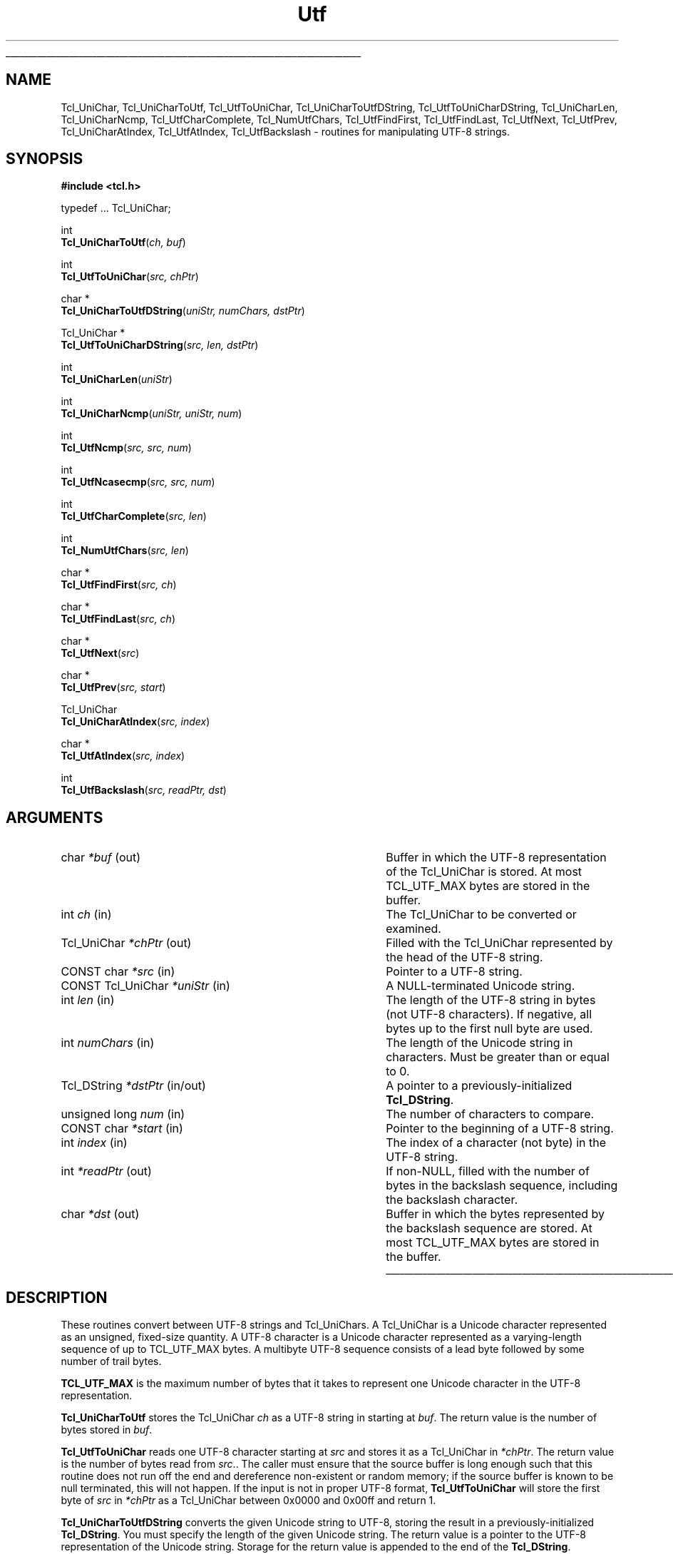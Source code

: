 '\"
'\" Copyright (c) 1997 Sun Microsystems, Inc.
'\"
'\" See the file "license.terms" for information on usage and redistribution
'\" of this file, and for a DISCLAIMER OF ALL WARRANTIES.
'\" 
'\" RCS: @(#) $Id: Utf.3,v 1.7 2000/04/25 17:55:29 hobbs Exp $
'\" 
'\" The definitions below are for supplemental macros used in Tcl/Tk
'\" manual entries.
'\"
'\" .AP type name in/out ?indent?
'\"	Start paragraph describing an argument to a library procedure.
'\"	type is type of argument (int, etc.), in/out is either "in", "out",
'\"	or "in/out" to describe whether procedure reads or modifies arg,
'\"	and indent is equivalent to second arg of .IP (shouldn't ever be
'\"	needed;  use .AS below instead)
'\"
'\" .AS ?type? ?name?
'\"	Give maximum sizes of arguments for setting tab stops.  Type and
'\"	name are examples of largest possible arguments that will be passed
'\"	to .AP later.  If args are omitted, default tab stops are used.
'\"
'\" .BS
'\"	Start box enclosure.  From here until next .BE, everything will be
'\"	enclosed in one large box.
'\"
'\" .BE
'\"	End of box enclosure.
'\"
'\" .CS
'\"	Begin code excerpt.
'\"
'\" .CE
'\"	End code excerpt.
'\"
'\" .VS ?version? ?br?
'\"	Begin vertical sidebar, for use in marking newly-changed parts
'\"	of man pages.  The first argument is ignored and used for recording
'\"	the version when the .VS was added, so that the sidebars can be
'\"	found and removed when they reach a certain age.  If another argument
'\"	is present, then a line break is forced before starting the sidebar.
'\"
'\" .VE
'\"	End of vertical sidebar.
'\"
'\" .DS
'\"	Begin an indented unfilled display.
'\"
'\" .DE
'\"	End of indented unfilled display.
'\"
'\" .SO
'\"	Start of list of standard options for a Tk widget.  The
'\"	options follow on successive lines, in four columns separated
'\"	by tabs.
'\"
'\" .SE
'\"	End of list of standard options for a Tk widget.
'\"
'\" .OP cmdName dbName dbClass
'\"	Start of description of a specific option.  cmdName gives the
'\"	option's name as specified in the class command, dbName gives
'\"	the option's name in the option database, and dbClass gives
'\"	the option's class in the option database.
'\"
'\" .UL arg1 arg2
'\"	Print arg1 underlined, then print arg2 normally.
'\"
'\" RCS: @(#) $Id: man.macros,v 1.3 1999/04/16 00:46:35 stanton Exp $
'\"
'\"	# Set up traps and other miscellaneous stuff for Tcl/Tk man pages.
.if t .wh -1.3i ^B
.nr ^l \n(.l
.ad b
'\"	# Start an argument description
.de AP
.ie !"\\$4"" .TP \\$4
.el \{\
.   ie !"\\$2"" .TP \\n()Cu
.   el          .TP 15
.\}
.ta \\n()Au \\n()Bu
.ie !"\\$3"" \{\
\&\\$1	\\fI\\$2\\fP	(\\$3)
.\".b
.\}
.el \{\
.br
.ie !"\\$2"" \{\
\&\\$1	\\fI\\$2\\fP
.\}
.el \{\
\&\\fI\\$1\\fP
.\}
.\}
..
'\"	# define tabbing values for .AP
.de AS
.nr )A 10n
.if !"\\$1"" .nr )A \\w'\\$1'u+3n
.nr )B \\n()Au+15n
.\"
.if !"\\$2"" .nr )B \\w'\\$2'u+\\n()Au+3n
.nr )C \\n()Bu+\\w'(in/out)'u+2n
..
.AS Tcl_Interp Tcl_CreateInterp in/out
'\"	# BS - start boxed text
'\"	# ^y = starting y location
'\"	# ^b = 1
.de BS
.br
.mk ^y
.nr ^b 1u
.if n .nf
.if n .ti 0
.if n \l'\\n(.lu\(ul'
.if n .fi
..
'\"	# BE - end boxed text (draw box now)
.de BE
.nf
.ti 0
.mk ^t
.ie n \l'\\n(^lu\(ul'
.el \{\
.\"	Draw four-sided box normally, but don't draw top of
.\"	box if the box started on an earlier page.
.ie !\\n(^b-1 \{\
\h'-1.5n'\L'|\\n(^yu-1v'\l'\\n(^lu+3n\(ul'\L'\\n(^tu+1v-\\n(^yu'\l'|0u-1.5n\(ul'
.\}
.el \}\
\h'-1.5n'\L'|\\n(^yu-1v'\h'\\n(^lu+3n'\L'\\n(^tu+1v-\\n(^yu'\l'|0u-1.5n\(ul'
.\}
.\}
.fi
.br
.nr ^b 0
..
'\"	# VS - start vertical sidebar
'\"	# ^Y = starting y location
'\"	# ^v = 1 (for troff;  for nroff this doesn't matter)
.de VS
.if !"\\$2"" .br
.mk ^Y
.ie n 'mc \s12\(br\s0
.el .nr ^v 1u
..
'\"	# VE - end of vertical sidebar
.de VE
.ie n 'mc
.el \{\
.ev 2
.nf
.ti 0
.mk ^t
\h'|\\n(^lu+3n'\L'|\\n(^Yu-1v\(bv'\v'\\n(^tu+1v-\\n(^Yu'\h'-|\\n(^lu+3n'
.sp -1
.fi
.ev
.\}
.nr ^v 0
..
'\"	# Special macro to handle page bottom:  finish off current
'\"	# box/sidebar if in box/sidebar mode, then invoked standard
'\"	# page bottom macro.
.de ^B
.ev 2
'ti 0
'nf
.mk ^t
.if \\n(^b \{\
.\"	Draw three-sided box if this is the box's first page,
.\"	draw two sides but no top otherwise.
.ie !\\n(^b-1 \h'-1.5n'\L'|\\n(^yu-1v'\l'\\n(^lu+3n\(ul'\L'\\n(^tu+1v-\\n(^yu'\h'|0u'\c
.el \h'-1.5n'\L'|\\n(^yu-1v'\h'\\n(^lu+3n'\L'\\n(^tu+1v-\\n(^yu'\h'|0u'\c
.\}
.if \\n(^v \{\
.nr ^x \\n(^tu+1v-\\n(^Yu
\kx\h'-\\nxu'\h'|\\n(^lu+3n'\ky\L'-\\n(^xu'\v'\\n(^xu'\h'|0u'\c
.\}
.bp
'fi
.ev
.if \\n(^b \{\
.mk ^y
.nr ^b 2
.\}
.if \\n(^v \{\
.mk ^Y
.\}
..
'\"	# DS - begin display
.de DS
.RS
.nf
.sp
..
'\"	# DE - end display
.de DE
.fi
.RE
.sp
..
'\"	# SO - start of list of standard options
.de SO
.SH "STANDARD OPTIONS"
.LP
.nf
.ta 4c 8c 12c
.ft B
..
'\"	# SE - end of list of standard options
.de SE
.fi
.ft R
.LP
See the \\fBoptions\\fR manual entry for details on the standard options.
..
'\"	# OP - start of full description for a single option
.de OP
.LP
.nf
.ta 4c
Command-Line Name:	\\fB\\$1\\fR
Database Name:	\\fB\\$2\\fR
Database Class:	\\fB\\$3\\fR
.fi
.IP
..
'\"	# CS - begin code excerpt
.de CS
.RS
.nf
.ta .25i .5i .75i 1i
..
'\"	# CE - end code excerpt
.de CE
.fi
.RE
..
.de UL
\\$1\l'|0\(ul'\\$2
..
.TH Utf 3 "8.1" Tcl "Tcl Library Procedures"
.BS
.SH NAME
Tcl_UniChar, Tcl_UniCharToUtf, Tcl_UtfToUniChar, Tcl_UniCharToUtfDString, Tcl_UtfToUniCharDString, Tcl_UniCharLen, Tcl_UniCharNcmp, Tcl_UtfCharComplete, Tcl_NumUtfChars, Tcl_UtfFindFirst, Tcl_UtfFindLast, Tcl_UtfNext, Tcl_UtfPrev, Tcl_UniCharAtIndex, Tcl_UtfAtIndex, Tcl_UtfBackslash \- routines for manipulating UTF-8 strings.
.SH SYNOPSIS
.nf
\fB#include <tcl.h>\fR
.sp
typedef ... Tcl_UniChar;
.sp
int
\fBTcl_UniCharToUtf\fR(\fIch, buf\fR)
.sp
int
\fBTcl_UtfToUniChar\fR(\fIsrc, chPtr\fR)
.sp
char *
\fBTcl_UniCharToUtfDString\fR(\fIuniStr, numChars, dstPtr\fR)
.sp
Tcl_UniChar *
\fBTcl_UtfToUniCharDString\fR(\fIsrc, len, dstPtr\fR)
.sp
int
\fBTcl_UniCharLen\fR(\fIuniStr\fR)
.sp
int
\fBTcl_UniCharNcmp\fR(\fIuniStr, uniStr, num\fR)
.sp
int
\fBTcl_UtfNcmp\fR(\fIsrc, src, num\fR)
.sp
int
\fBTcl_UtfNcasecmp\fR(\fIsrc, src, num\fR)
.sp
int
\fBTcl_UtfCharComplete\fR(\fIsrc, len\fR)
.sp
int 
\fBTcl_NumUtfChars\fR(\fIsrc, len\fR)
.sp
char *
\fBTcl_UtfFindFirst\fR(\fIsrc, ch\fR)
.sp
char *
\fBTcl_UtfFindLast\fR(\fIsrc, ch\fR)
.sp
char *
\fBTcl_UtfNext\fR(\fIsrc\fR)
.sp
char *
\fBTcl_UtfPrev\fR(\fIsrc, start\fR)
.sp
Tcl_UniChar
\fBTcl_UniCharAtIndex\fR(\fIsrc, index\fR)
.sp
char *
\fBTcl_UtfAtIndex\fR(\fIsrc, index\fR)
.sp
int
\fBTcl_UtfBackslash\fR(\fIsrc, readPtr, dst\fR)
.SH ARGUMENTS
.AS "CONST Tcl_UniChar" numChars in/out
.AP char *buf out
Buffer in which the UTF-8 representation of the Tcl_UniChar is stored.  At most
TCL_UTF_MAX bytes are stored in the buffer.
.AP int ch in
The Tcl_UniChar to be converted or examined.
.AP Tcl_UniChar *chPtr out
Filled with the Tcl_UniChar represented by the head of the UTF-8 string.
.AP "CONST char" *src in
Pointer to a UTF-8 string.
.AP "CONST Tcl_UniChar" *uniStr in
A NULL-terminated Unicode string.
.AP int len in
The length of the UTF-8 string in bytes (not UTF-8 characters).  If
negative, all bytes up to the first null byte are used.
.AP int numChars in
The length of the Unicode string in characters.  Must be greater than or
equal to 0.
.AP "Tcl_DString" *dstPtr in/out
A pointer to a previously-initialized \fBTcl_DString\fR.
.AP "unsigned long" num in
The number of characters to compare.
.AP "CONST char" *start in
Pointer to the beginning of a UTF-8 string.
.AP int index in
The index of a character (not byte) in the UTF-8 string.
.AP int *readPtr out
If non-NULL, filled with the number of bytes in the backslash sequence, 
including the backslash character.
.AP char *dst out
Buffer in which the bytes represented by the backslash sequence are stored.
At most TCL_UTF_MAX bytes are stored in the buffer.
.BE

.SH DESCRIPTION
.PP
These routines convert between UTF-8 strings and Tcl_UniChars.  A
Tcl_UniChar is a Unicode character represented as an unsigned, fixed-size
quantity.  A UTF-8 character is a Unicode character represented as
a varying-length sequence of up to TCL_UTF_MAX bytes.  A multibyte UTF-8
sequence consists of a lead byte followed by some number of trail bytes.
.PP
\fBTCL_UTF_MAX\fR is the maximum number of bytes that it takes to
represent one Unicode character in the UTF-8 representation.
.PP
\fBTcl_UniCharToUtf\fR stores the Tcl_UniChar \fIch\fR as a UTF-8 string
in starting at \fIbuf\fR.  The return value is the number of bytes stored
in \fIbuf\fR.
.PP
\fBTcl_UtfToUniChar\fR reads one UTF-8 character starting at \fIsrc\fR
and stores it as a Tcl_UniChar in \fI*chPtr\fR.  The return value is the
number of bytes read from \fIsrc\fR..  The caller must ensure that the
source buffer is long enough such that this routine does not run off the
end and dereference non-existent or random memory; if the source buffer
is known to be null terminated, this will not happen.  If the input is
not in proper UTF-8 format, \fBTcl_UtfToUniChar\fR will store the first
byte of \fIsrc\fR in \fI*chPtr\fR as a Tcl_UniChar between 0x0000 and
0x00ff and return 1.  
.PP
\fBTcl_UniCharToUtfDString\fR converts the given Unicode string
to UTF-8, storing the result in a previously-initialized \fBTcl_DString\fR.
You must specify the length of the given Unicode string.
The return value is a pointer to the UTF-8 representation of the
Unicode string.  Storage for the return value is appended to the
end of the \fBTcl_DString\fR.
.PP
\fBTcl_UtfToUniCharDString\fR coverts the given UTF-8 string to Unicode,
storing the result in the previously-initialized \fBTcl_Dstring\fR.
you may either specify the length of the given UTF-8 string or "-1",
in which case \fBTcl_UtfToUniCharDString\fR uses \fBstrlen\fR to
calculate the length.  The return value is a pointer to the Unicode
representation of the UTF-8 string.  Storage for the return value
is appended to the end of the \fBTcl_DString\fR.  The Unicode string
is terminated with a Unicode NULL character.
.PP
\fBTcl_UniCharLen\fR corresponds to \fBstrlen\fR for Unicode
characters.  It accepts a NULL-terminated Unicode string and returns
the number of Unicode characters (not bytes) in that string.
.PP
\fBTcl_UniCharNcmp\fR corresponds to \fBstrncmp\fR for Unicode
characters.  It accepts two NULL-terminated Unicode strings
and the number of characters to compare.  (Both strings are
assumed to be at least \fIlen\fR characters long.)
\fBTcl_UniCharNcmp\fR compares the two strings character-by-character
according to the Unicode character ordering.  It returns an integer
greater than, equal to,
or less than 0 if the first string is greater than, equal to, or
less than the second string respectively.
.PP
\fBTcl_UtfNcmp\fR corresponds to \fBstrncmp\fR for UTF-8 strings. It
accepts two NULL-terminated UTF-8 strings and the number of characters
to compare.  (Both strings are assumed to be at least \fIlen\fR
characters long.)  \fBTcl_UtfNcmp\fR compares the two strings
character-by-character according to the Unicode character ordering.
It returns an integer greater than, equal to, or less than 0 if the
first string is greater than, equal to, or less than the second string
respectively.
.PP
\fBTcl_UtfNcasecmp\fR corresponds to \fBstrncasecmp\fR for UTF-8
strings.  It is similar to \fBTcl_UtfNcmp\fR except comparisons ignore
differences in case when comparing upper, lower or title case
characters.
.PP
\fBTcl_UtfCharComplete\fR returns 1 if the source UTF-8 string \fIsrc\fR
of length \fIlen\fR bytes is long enough to be decoded by
\fBTcl_UtfToUniChar\fR, or 0 otherwise.  This function does not guarantee
that the UTF-8 string is properly formed.  This routine is used by
procedures that are operating on a byte at a time and need to know if a
full Tcl_UniChar has been seen.
.PP
\fBTcl_NumUtfChars\fR corresponds to \fBstrlen\fR for UTF-8 strings.  It
returns the number of Tcl_UniChars that are represented by the UTF-8 string
\fIsrc\fR.  The length of the source string is \fIlen\fR bytes.  If the
length is negative, all bytes up to the first NULL byte are used.
.PP
\fBTcl_UtfFindFirst\fR corresponds to \fBstrchr\fR for UTF-8 strings.  It
returns a pointer to the first occurance of the Tcl_UniChar \fIch\fR
in the NULL-terminated UTF-8 string \fIsrc\fR.  The NULL terminator is
considered part of the UTF-8 string.  
.PP
\fBTcl_UtfFindLast\fR corresponds to \fBstrrchr\fR for UTF-8 strings.  It
returns a pointer to the last occurance of the Tcl_UniChar \fIch\fR
in the NULL terminated UTF-8 string \fIsrc\fR.  The NULL terminator is
considered part of the UTF-8 string.  
.PP
Given \fIsrc\fR, a pointer to some location in a UTF-8 string,
\fBTcl_UtfNext\fR returns a pointer to the next UTF-8 character in the
string.  The caller must not ask for the next character after the last
character in the string.
.PP
Given \fIsrc\fR, a pointer to some location in a UTF-8 string,
\fBTcl_UtfPrev\fR returns a pointer to the previous UTF-8 character in the
string.  This function will not back up to a position before \fIstart\fR,
the start of the UTF-8 string.  If \fIsrc\fR was already at \fIstart\fR, the
return value will be \fIstart\fR.
.PP
\fBTcl_UniCharAtIndex\fR corresponds to a C string array dereference or the
Pascal Ord() function.  It returns the Tcl_UniChar represented at the
specified character (not byte) \fIindex\fR in the UTF-8 string
\fIsrc\fR.  The source string must contain at least \fIindex\fR
characters.  Behavior is undefined if a negative \fIindex\fR is given.
.PP
\fBTcl_UtfAtIndex\fR returns a pointer to the specified character (not
byte) \fIindex\fR in the UTF-8 string \fIsrc\fR.  The source string must
contain at least \fIindex\fR characters.  This is equivalent to calling 
\fBTcl_UtfNext\fR \fIindex\fR times.  If a negative \fIindex\fR is given,
the return pointer points to the first character in the source string.
.PP
\fBTcl_UtfBackslash\fR is a utility procedure used by several of the Tcl
commands.  It parses a backslash sequence and stores the properly formed
UTF-8 character represented by the backslash sequence in the output
buffer \fIdst\fR.  At most TCL_UTF_MAX bytes are stored in the buffer.
\fBTcl_UtfBackslash\fR modifies \fI*readPtr\fR to contain the number
of bytes in the backslash sequence, including the backslash character.
The return value is the number of bytes stored in the output buffer.
.PP
See the \fBTcl\fR manual entry for information on the valid backslash
sequences.  All of the sequences described in the Tcl manual entry are
supported by \fBTcl_UtfBackslash\fR.

.SH KEYWORDS
utf, unicode, backslash
